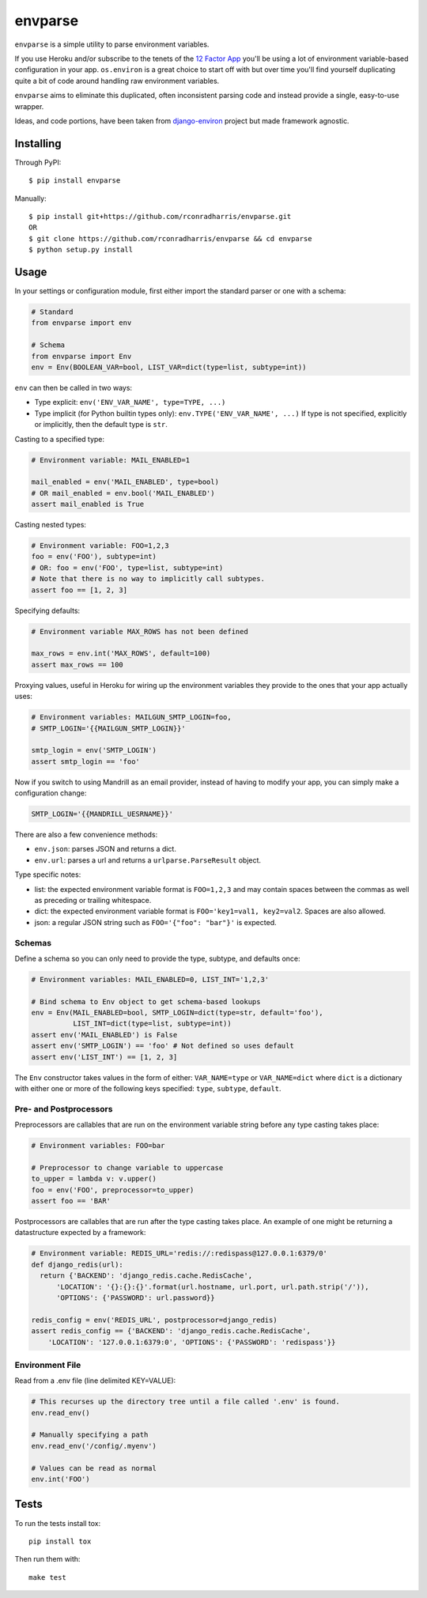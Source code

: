 envparse
========
``envparse`` is a simple utility to parse environment variables.

If you use Heroku and/or subscribe to the tenets of the
`12 Factor App <http://www.12factor.net/>`_
you'll be using a lot of environment variable-based configuration in your app.
``os.environ`` is a great choice to start off with but over time you'll find
yourself duplicating quite a bit of code around handling raw environment
variables.

``envparse`` aims to eliminate this duplicated, often inconsistent parsing
code and instead provide a single, easy-to-use wrapper.

Ideas, and code portions, have been taken from `django-environ
<https://github.com/joke2k/django-environ>`_ project but made framework
agnostic.


Installing
----------
Through PyPI::

    $ pip install envparse

Manually::

    $ pip install git+https://github.com/rconradharris/envparse.git
    OR
    $ git clone https://github.com/rconradharris/envparse && cd envparse
    $ python setup.py install


Usage
-----
In your settings or configuration module, first either import the standard
parser or one with a schema:

.. code-block:: python

    # Standard
    from envparse import env

    # Schema
    from envparse import Env
    env = Env(BOOLEAN_VAR=bool, LIST_VAR=dict(type=list, subtype=int))


``env`` can then be called in two ways:

* Type explicit: ``env('ENV_VAR_NAME', type=TYPE, ...)``
* Type implicit (for Python builtin types only): ``env.TYPE('ENV_VAR_NAME', ...)``
  If type is not specified, explicitly or implicitly, then the default
  type is ``str``.


Casting to a specified type:

.. code-block:: python

    # Environment variable: MAIL_ENABLED=1

    mail_enabled = env('MAIL_ENABLED', type=bool)
    # OR mail_enabled = env.bool('MAIL_ENABLED')
    assert mail_enabled is True

Casting nested types:

.. code-block:: python

    # Environment variable: FOO=1,2,3
    foo = env('FOO'), subtype=int)
    # OR: foo = env('FOO', type=list, subtype=int)
    # Note that there is no way to implicitly call subtypes.
    assert foo == [1, 2, 3]

Specifying defaults:

.. code-block:: python

    # Environment variable MAX_ROWS has not been defined

    max_rows = env.int('MAX_ROWS', default=100)
    assert max_rows == 100

Proxying values, useful in Heroku for wiring up the environment variables they
provide to the ones that your app actually uses:

.. code-block:: python

    # Environment variables: MAILGUN_SMTP_LOGIN=foo,
    # SMTP_LOGIN='{{MAILGUN_SMTP_LOGIN}}'

    smtp_login = env('SMTP_LOGIN')
    assert smtp_login == 'foo'

Now if you switch to using Mandrill as an email provider, instead of having to
modify your app, you can simply make a configuration change:

.. code-block:: bash

    SMTP_LOGIN='{{MANDRILL_UESRNAME}}'

There are also a few convenience methods:

* ``env.json``: parses JSON and returns a dict.
* ``env.url``: parses a url and returns a ``urlparse.ParseResult`` object.


Type specific notes:

* list: the expected environment variable format is ``FOO=1,2,3`` and may
  contain spaces between the commas as well as preceding or trailing whitespace.
* dict: the expected environment variable format is ``FOO='key1=val1,
  key2=val2``. Spaces are also allowed.
* json: a regular JSON string such as ``FOO='{"foo": "bar"}'`` is expected.


Schemas
~~~~~~~
Define a schema so you can only need to provide the type, subtype, and defaults
once:

.. code-block:: python

    # Environment variables: MAIL_ENABLED=0, LIST_INT='1,2,3'

    # Bind schema to Env object to get schema-based lookups
    env = Env(MAIL_ENABLED=bool, SMTP_LOGIN=dict(type=str, default='foo'),
              LIST_INT=dict(type=list, subtype=int))
    assert env('MAIL_ENABLED') is False
    assert env('SMTP_LOGIN') == 'foo' # Not defined so uses default
    assert env('LIST_INT') == [1, 2, 3]

The ``Env`` constructor takes values in the form of either: ``VAR_NAME=type``
or ``VAR_NAME=dict`` where ``dict`` is a dictionary with either one or more of
the following keys specified: ``type``, ``subtype``, ``default``.


Pre- and Postprocessors
~~~~~~~~~~~~~~~~~~~~~~~
Preprocessors are callables that are run on the environment variable string
before any type casting takes place:

.. code-block:: python

    # Environment variables: FOO=bar

    # Preprocessor to change variable to uppercase
    to_upper = lambda v: v.upper()
    foo = env('FOO', preprocessor=to_upper)
    assert foo == 'BAR'

Postprocessors are callables that are run after the type casting takes place.
An example of one might be returning a datastructure expected by a framework:

.. code-block:: python

    # Environment variable: REDIS_URL='redis://:redispass@127.0.0.1:6379/0'
    def django_redis(url):
      return {'BACKEND': 'django_redis.cache.RedisCache',
          'LOCATION': '{}:{}:{}'.format(url.hostname, url.port, url.path.strip('/')),
          'OPTIONS': {'PASSWORD': url.password}}

    redis_config = env('REDIS_URL', postprocessor=django_redis)
    assert redis_config == {'BACKEND': 'django_redis.cache.RedisCache',
        'LOCATION': '127.0.0.1:6379:0', 'OPTIONS': {'PASSWORD': 'redispass'}}


Environment File
~~~~~~~~~~~~~~~~
Read from a .env file (line delimited KEY=VALUE):

.. code-block:: python

    # This recurses up the directory tree until a file called '.env' is found.
    env.read_env()

    # Manually specifying a path
    env.read_env('/config/.myenv')

    # Values can be read as normal
    env.int('FOO')


Tests
-----
.. image:: https://secure.travis-ci.org/rconradharris/envparse.png?branch=master

To run the tests install tox::

    pip install tox

Then run them with::

    make test
